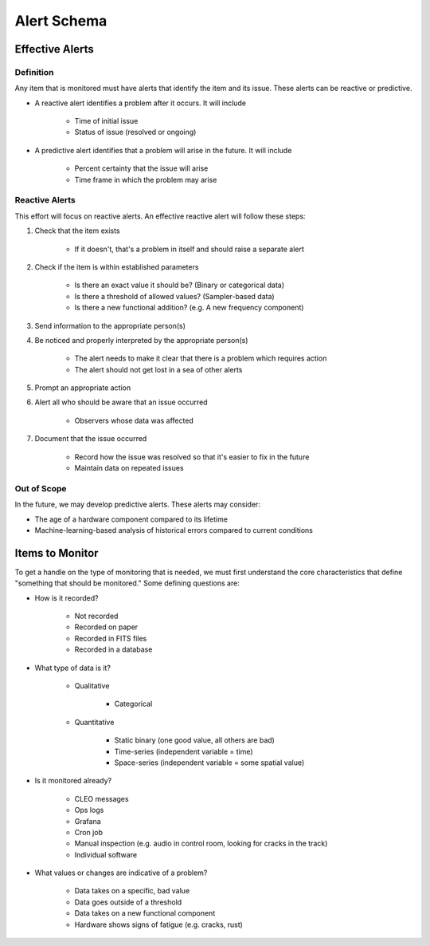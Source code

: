 ************
Alert Schema
************

Effective Alerts
================

Definition
----------

Any item that is monitored must have alerts that identify the item and its issue. These alerts can be reactive or predictive.

* A reactive alert identifies a problem after it occurs. It will include
  
    * Time of initial issue
    * Status of issue (resolved or ongoing) 
  
* A predictive alert identifies that a problem will arise in the future. It will include
  
    * Percent certainty that the issue will arise
    * Time frame in which the problem may arise 

Reactive Alerts
---------------

This effort will focus on reactive alerts. An effective reactive alert will follow these steps:

#. Check that the item exists

    * If it doesn't, that's a problem in itself and should raise a separate alert 
  
#. Check if the item is within established parameters

    * Is there an exact value it should be? (Binary or categorical data)
    * Is there a threshold of allowed values? (Sampler-based data)
    * Is there a new functional addition? (e.g. A new frequency component) 
  
#. Send information to the appropriate person(s)

#. Be noticed and properly interpreted by the appropriate person(s)

    * The alert needs to make it clear that there is a problem which requires action
    * The alert should not get lost in a sea of other alerts 
  
#. Prompt an appropriate action

#. Alert all who should be aware that an issue occurred

    * Observers whose data was affected 
  
#. Document that the issue occurred

    * Record how the issue was resolved so that it's easier to fix in the future
    * Maintain data on repeated issues 

Out of Scope
------------

In the future, we may develop predictive alerts. These alerts may consider:

* The age of a hardware component compared to its lifetime
* Machine-learning-based analysis of historical errors compared to current conditions 

Items to Monitor
================

To get a handle on the type of monitoring that is needed, we must first understand the core characteristics that define "something that should be monitored." Some defining questions are:

* How is it recorded?

    * Not recorded
    * Recorded on paper
    * Recorded in FITS files
    * Recorded in a database 

* What type of data is it?

    * Qualitative

        * Categorical 

    * Quantitative

        * Static binary (one good value, all others are bad)
        * Time-series (independent variable = time)
        * Space-series (independent variable = some spatial value) 

* Is it monitored already?

    * CLEO messages
    * Ops logs
    * Grafana
    * Cron job
    * Manual inspection (e.g. audio in control room, looking for cracks in the track)
    * Individual software 

* What values or changes are indicative of a problem?

    * Data takes on a specific, bad value
    * Data goes outside of a threshold
    * Data takes on a new functional component
    * Hardware shows signs of fatigue (e.g. cracks, rust) 
